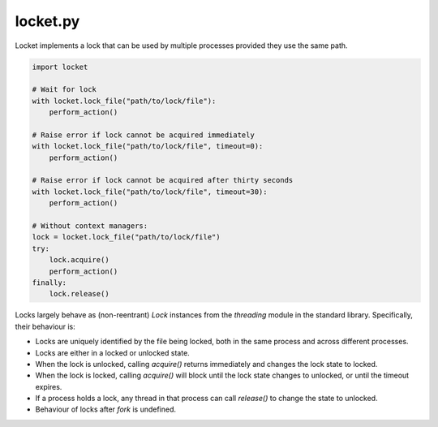 locket.py
=========

Locket implements a lock that can be used by multiple processes provided they use the same path.

.. code-block:: python

    import locket

    # Wait for lock
    with locket.lock_file("path/to/lock/file"):
        perform_action()

    # Raise error if lock cannot be acquired immediately
    with locket.lock_file("path/to/lock/file", timeout=0):
        perform_action()

    # Raise error if lock cannot be acquired after thirty seconds
    with locket.lock_file("path/to/lock/file", timeout=30):
        perform_action()

    # Without context managers:
    lock = locket.lock_file("path/to/lock/file")
    try:
        lock.acquire()
        perform_action()
    finally:
        lock.release()

Locks largely behave as (non-reentrant) `Lock` instances from the `threading`
module in the standard library. Specifically, their behaviour is:

* Locks are uniquely identified by the file being locked,
  both in the same process and across different processes.

* Locks are either in a locked or unlocked state.

* When the lock is unlocked, calling `acquire()` returns immediately and changes
  the lock state to locked.

* When the lock is locked, calling `acquire()` will block until the lock state
  changes to unlocked, or until the timeout expires.

* If a process holds a lock, any thread in that process can call `release()` to
  change the state to unlocked.

* Behaviour of locks after `fork` is undefined.


